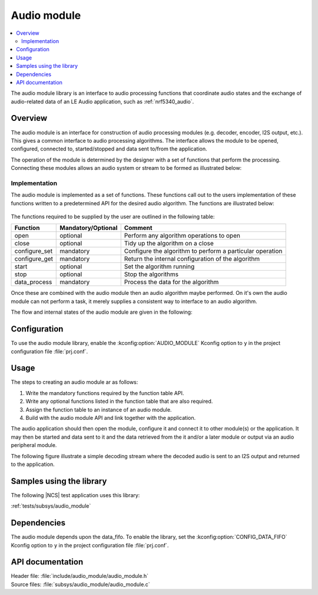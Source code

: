.. _lib_audio_module:

Audio module
############

.. contents::
   :local:
   :depth: 2

The audio module library is an interface to audio processing functions that coordinate audio states and the exchange of audio-related data of an LE Audio application, such as :ref:`nrf5340_audio`.

Overview
********
The audio module is an interface for construction of audio processing modules (e.g. decoder, encoder, I2S output, etc.).
This gives a common interface to audio processing algorithms. The interface allows the module to be opened, configured, connected to, started/stopped and data sent to/from the application.

The operation of the module is determined by the designer with a set of functions that perform the processing.
Connecting these modules allows an audio system or stream to be formed as illustrated below:

.. figure:: images/audio_module_stream.svg
   :alt: Audio stream example

Implementation
==============
The audio module is implemented as a set of functions. These functions call out to the users implementation of these functions written to a predetermined API for the desired audio algorithm.
The functions are illustrated below:

.. figure:: images/audio_module_functions.svg
   :alt: Audio module functions

The functions required to be supplied by the user are outlined in the following table:

.. list-table::
    :header-rows: 1

    * - Function
      - Mandatory/Optional
      - Comment
    * - open
      - optional
      - Perform any algorithm operations to open
    * - close
      - optional
      - Tidy up the algorithm on a close
    * - configure_set
      - mandatory
      - Configure the algorithm to perform a particular operation
    * - configure_get
      - mandatory
      - Return the internal configuration of the algorithm
    * - start
      - optional
      - Set the algorithm running
    * - stop
      - optional
      - Stop the algorithms
    * - data_process
      - mandatory
      - Process the data for the algorithm

Once these are combined with the audio module then an audio algorithm maybe performed. On it's own the audio module can not perform a task, it merely supplies a consistent way to interface to an audio algorithm.

The flow and internal states of the audio module are given in the following:

.. figure:: images/audio_module_flow.svg
   :alt: Audio module flow

.. figure:: images/audio_module_states.svg
   :alt: Audio module internal states

Configuration
*************

To use the audio module library, enable the :kconfig:option:`AUDIO_MODULE` Kconfig option  to ``y`` in the project configuration file :file:`prj.conf`.

Usage
*****

The steps to creating an audio module ar as follows:

#. Write the mandatory functions required by the function table API.
#. Write any optional functions listed in the function table that are also required.
#. Assign the function table to an instance of an audio module.
#. Build with the audio module API and link together with the application.

The audio application should then open the module, configure it and connect it to other module(s) or the application.
It may then be started and data sent to it and the data retrieved from the it and/or a later module or output via an audio peripheral module.

The following figure illustrate a simple decoding stream where the decoded audio is sent to an I2S output and returned to the application.

.. figure:: images/audio_module_example.svg
   :alt: Audio module stream example

Samples using the library
*************************

The following |NCS| test application uses this library:

:ref:`tests/subsys/audio_module`

Dependencies
************

The audio module depends upon the data_fifo. To enable the library, set the :kconfig:option:`CONFIG_DATA_FIFO` Kconfig option to ``y`` in the project configuration file :file:`prj.conf`.

API documentation
*****************

| Header file: :file:`include/audio_module/audio_module.h`
| Source files: :file:`subsys/audio_module/audio_module.c`

.. doxygengroup:: audio_module
   :project: nrf
   :members:
